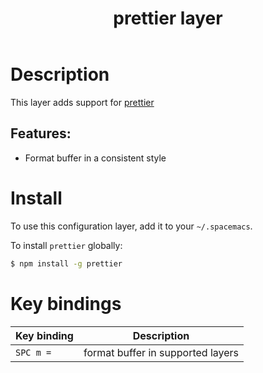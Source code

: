 #+TITLE: prettier layer

* Table of Contents                     :TOC_4_gh:noexport:
- [[#description][Description]]
  - [[#features][Features:]]
- [[#install][Install]]
- [[#key-bindings][Key bindings]]

* Description
This layer adds support for [[https://github.com/prettier/prettier][prettier]]

** Features:
- Format buffer in a consistent style

* Install
To use this configuration layer, add it to your =~/.spacemacs=.

To install =prettier= globally:

#+BEGIN_SRC sh
  $ npm install -g prettier
#+END_SRC

* Key bindings

| Key binding | Description                       |
|-------------+-----------------------------------|
| ~SPC m =~   | format buffer in supported layers |
